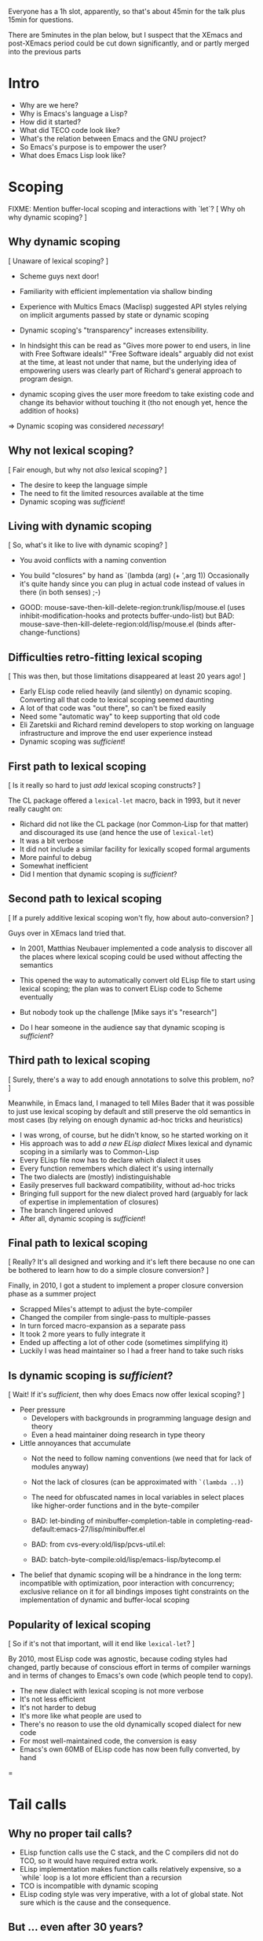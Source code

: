 Everyone has a 1h slot, apparently, so that's about 45min for the talk
plus 15min for questions.

There are 5minutes in the plan below, but I suspect that the XEmacs and
post-XEmacs period could be cut down significantly, and or partly merged
into the previous parts

* Intro
- Why are we here?
- Why is Emacs's language a Lisp?
- How did it started?
- What did TECO code look like?
- What's the relation between Emacs and the GNU project?
- So Emacs's purpose is to empower the user?
- What does Emacs Lisp look like?
  
* Scoping

FIXME: Mention buffer-local scoping and interactions with `let`?
[ Why oh why dynamic scoping? ]

** Why dynamic scoping

[ Unaware of lexical scoping? ]

- Scheme guys next door!
- Familiarity with efficient implementation via shallow binding
- Experience with Multics Emacs (Maclisp) suggested API styles
  relying on implicit arguments passed by state or dynamic scoping
- Dynamic scoping's "transparency" increases extensibility.
- In hindsight this can be read as "Gives more power to end users, in line
  with Free Software ideals!"  "Free Software ideals" arguably did not exist
  at the time, at least not under that name, but the underlying idea of
  empowering users was clearly part of Richard's general approach to
  program design.

- dynamic scoping gives the user more freedom to take existing code and
  change its behavior without touching it (tho not enough yet, hence the
  addition of hooks)

=> Dynamic scoping was considered /necessary/!

** Why not lexical scoping?

[ Fair enough, but why not /also/ lexical scoping? ]

- The desire to keep the language simple
- The need to fit the limited resources available at the time
- Dynamic scoping was /sufficient/!

** Living with dynamic scoping

[ So, what's it like to live with dynamic scoping?  ]

- You avoid conflicts with a naming convention
- You build "closures" by hand as `(lambda (arg) (+ ',arg 1))
  Occasionally it's quite handy since you can plug in actual code instead
  of values in there (in both senses) ;-)

- GOOD: mouse-save-then-kill-delete-region:trunk/lisp/mouse.el
        (uses inhibit-modification-hooks
         and protects buffer-undo-list)
  but BAD: mouse-save-then-kill-delete-region:old/lisp/mouse.el
        (binds after-change-functions)

** Difficulties retro-fitting lexical scoping

[ This was then, but those limitations disappeared at least 20 years ago! ]

- Early ELisp code relied heavily (and silently) on dynamic scoping.
  Converting all that code to lexical scoping seemed daunting
- A lot of that code was "out there", so can't be fixed easily
- Need some "automatic way" to keep supporting that old code
- Eli Zaretskii and Richard remind developers to stop working on
  language infrastructure and improve the end user experience instead
- Dynamic scoping was /sufficient/!

** First path to lexical scoping

[ Is it really so hard to just /add/ lexical scoping constructs? ]

The CL package offered a ~lexical-let~ macro, back in 1993, but it never
really caught on:
- Richard did not like the CL package (nor Common-Lisp for that matter)
  and discouraged its use (and hence the use of ~lexical-let~)
- It was a bit verbose
- It did not include a similar facility for lexically scoped formal arguments
- More painful to debug
- Somewhat inefficient
- Did I mention that dynamic scoping is /sufficient/?

** Second path to lexical scoping

[ If a purely additive lexical scoping won't fly, how about auto-conversion? ]

Guys over in XEmacs land tried that.

- In 2001, Matthias Neubauer implemented a code analysis to
  discover all the places where lexical scoping could be used without
  affecting the semantics

- This opened the way to automatically convert old ELisp file to start using
  lexical scoping; the plan was to convert ELisp code to Scheme eventually

- But nobody took up the challenge
  [Mike says it's "research"]

- Do I hear someone in the audience say that dynamic scoping is /sufficient/?

** Third path to lexical scoping

[ Surely, there's a way to add enough annotations to solve this problem, no? ]

Meanwhile, in Emacs land, I managed to tell Miles Bader that it was possible
to just use lexical scoping by default and still preserve the old semantics
in most cases (by relying on enough dynamic ad-hoc tricks and heuristics)

- I was wrong, of course, but he didn't know, so he started working on it
- His approach was to add /a new ELisp dialect/
  Mixes lexical and dynamic scoping in a similarly was to Common-Lisp
- Every ELisp file now has to declare which dialect it uses
- Every function remembers which dialect it's using internally
- The two dialects are (mostly) indistinguishable
- Easily preserves full backward compatibility, without ad-hoc tricks
- Bringing full support for the new dialect proved hard
  (arguably for lack of expertise in implementation of closures)
- The branch lingered unloved
- After all, dynamic scoping is /sufficient/!

** Final path to lexical scoping

[ Really?  It's all designed and working and it's left there because no one
  can be bothered to learn how to do a simple closure conversion?  ]

Finally, in 2010, I got a student to implement a proper closure conversion
phase as a summer project
- Scrapped Miles's attempt to adjust the byte-compiler
- Changed the compiler from single-pass to multiple-passes
- In turn forced macro-expansion as a separate pass
- It took 2 more years to fully integrate it
- Ended up affecting a lot of other code (sometimes simplifying it)
- Luckily I was head maintainer so I had a freer hand to take such risks

** Is dynamic scoping is /sufficient/?

[ Wait! If it's /sufficient/, then why does Emacs now offer lexical scoping? ]

- Peer pressure
  - Developers with backgrounds in programming language design and theory
  - Even a head maintainer doing research in type theory

- Little annoyances that accumulate
  - Not the need to follow naming conventions (we need that for lack of
    modules anyway)
  - Not the lack of closures (can be approximated with ~`(lambda ..)~)
  - The need for obfuscated names in local variables in select places like
    higher-order functions and in the byte-compiler

  - BAD: let-binding of minibuffer-completion-table in
       completing-read-default:emacs-27/lisp/minibuffer.el

  - BAD: from cvs-every:old/lisp/pcvs-util.el:

  - BAD: batch-byte-compile:old/lisp/emacs-lisp/bytecomp.el

- The belief that dynamic scoping will be a hindrance in the long term:
  incompatible with optimization, poor interaction with concurrency;
  exclusive reliance on it for all bindings imposes tight constraints on
  the implementation of dynamic and buffer-local scoping

** Popularity of lexical scoping

[ So if it's not that important, will it end like ~lexical-let~? ]

By 2010, most ELisp code was agnostic, because coding styles had changed,
partly because of conscious effort in terms of compiler warnings and
in terms of changes to Emacs's own code (which people tend to copy).
- The new dialect with lexical scoping is not more verbose
- It's not less efficient
- It's not harder to debug
- It's more like what people are used to
- There's no reason to use the old dynamically scoped dialect for new code
- For most well-maintained code, the conversion is easy
- Emacs's own 60MB of ELisp code has now been fully converted, by hand

=
* Tail calls

** Why no proper tail calls?

- ELisp function calls use the C stack, and the C compilers did not do TCO,
  so it would have required extra work.
- ELisp implementation makes function calls relatively expensive,
  so a `while` loop is a lot more efficient than a recursion
- TCO is incompatible with dynamic scoping
- ELisp coding style was very imperative, with a lot of global state.
  Not sure which is the cause and the consequence.

** But ... even after 30 years?

- Indeed, now that we have lexical scoping TCO is an option
- Coding style is less imperative
- But the other points still hold
- 30 years of dynamic scoping and no-TCO have shaped the coding style,
  so on existing code TCO brings no benefit
- "non-self-TCO" would negatively affect the debugger's backtraces
- If it's only an opportunistic optimization,
  code cannot rely on it, so style won't change.
- But if it's guaranteed, then it imposes an extra burden on current and
  future implementations.  How do you define "self-TCO"?

** So ... never?

- Patches have been submitted several time for the byte-compiler.
- Long discussions, several times.
- It's never been completely ruled out, but it never convinced either:
  The immediate gain is small at best, and noone has bothered yet
  to provide TCO for the ELisp interpreter, so it always falls into
  the "opportunistic optimization" trap.
- In Emacs-28 `cl-labels` circumvents this by doing self-TCO during
  macro-expansion.  The main purpose is to provide a reasonably efficient
  implementation of Scheme's `named-let`.
  Doing it via macroexpansion ensures it applies to all backends
  (interpreter, byte-compiler, you nameit), so source code can rely on it.
  "Classical" TCO would only make `named-let` work with a finite stack, but
  it would still run slow because of the overhead of a function call.

** So you don't care about safe for space?

- I've completely let down my thesis advisor, indeed.
- But not to worry: it's much worse than that.  The conservative stack
  scanning already breaks space safety, and to add insult to injury, the
  construction of closures in the interpreter captures the complete
  environment rather than only the free variables!

=
* Modules

** So, XXI century and no modules, eh?

- Of course, they were absent at first, to keep the system simple
- Richard does not like Common-Lisp's package system
- Dynamic-scoping imposes a naming convention, so in practice we
  do have some poor man's namespace mechanism in place
- More than 100MB of ELisp code says this works

EXAMPLE: isearch-mb

** OK, it works, but there are other ways, no?

- Indeed, and there have been many attempts to add such things to ELisp:
  names.el
  nameless.el
  ...
- Lots of long discussions

** And?

- The benefit is unclear.
- There are some downsides:
  - Of course the added complexity
    Not so much in the language implementation but in the documentation,
    and the surrounding tooling.  Currently you can use `grep` or
    even duckduckgo to find uses or definitions of ELisp functions and
    variables!
  - The cost of retrofitting a namespace mechanism onto those 100MB
    is fairly high.
- The most workable solution appears to be a very lightweight and
  simplistic/lexical one which is compatible with the current naming
  convention, so we can start using with existing code without any change.

=
* Stefan

Important things:
- opaque (XEmacs-vs-Emacs approach to GC/pdump and redisplay)
- user-power (Free Software, language powerful, language accessible, hooks)

Mike prepares:
- an implementation language rather than an extension language
- macros

Stef prepares:
- dynamic scoping
- tail calls & modules (what would bob harper say?)

** Background              10min

*** Emacs                   8min
- TECO Emacs => Multics Emacs => Gosling Emacs => GNU Emacs
- ELisp designed as the implementation language of Emacs
- Free Software philosophy embodied in the design
- Development model
  - During TECO Emacs => early GNU Emacs
  - Around Emacs-19 (schism and such)
  - in XEmacs
  - in Emacs≥21

*** Early language design   2min
- maclisp
- mocklisp

** Base ELisp              10min

*** "Normal" language       5min
- scoping
- macros
- absence of records/structs/...
- non-local exits

*** Emacs-specific          5min
- hooks
- docstrings
- interactive functions
- strings
- buffer-local vars
- I/O

** Implementation          10min
*** code
- byte-code
- bootstrap
- debugging
- profiling
- jit
- tail calls
*** data
- overview
- stack scanning
- tag bits
- vectors
- weak pointers
- incremental GC
- dumping

** XEmacs period           10min
- events&keymaps
- characters
- ffi
- aliases
- unicode
- bignums
- specifiers
- performance improvements
- Custom

** post-XEmacs             10min
- lexical scoping
- cl-lib
- pattern matching
- gv
- OO
- generators
- concurrency
- inline functions
- modules or lack thereof

** Conclusion               5min
- macros allow "wild" experimentation and domain-specific extensions
- simple core, with conservative evolution

* Mike

Issues:

- When to do "Stefan = Emacs, Mike = XEmacs"?
- How much of the Emacs vs. XEmacs history?
- Where to put free software ideals?

** Steele + Stallman: TECO => Emacs keybindings

Reenact the original scene.

** Lisp overview

Come from TECO language.

Then have a conversation.

"Obscure PL" vs. Scheme (academic) / Lua (didn't exist) / Python
(didn't exist) / Tcl (didn't exist) / JavaScript (haha)

** Dynamic binding: What is it good for?

Stefan can show what dynamic binding is good for.

Mike's a Schemer, so likes static binding -> early work in XEmacs.

Stefan: "So where is it now?"

Mike: "Research!"

Stefan: "Static scoping in Emacs implemented."

Mike: "Boring! What do you do for a day job?"

** Macros


** XEmacs vs. Emacs

Mike: It's 1990, Emacs is dead. ...

Mike: "We did this 20 years ago."
Stefan: "But look where we got without it."

- opaque datatypes
- portable dumper
- incremental GC vs. "we turn off the message"

** What's Next

"But isn't Emacs dead, given how old it is?"

Stefan can tell the native-codee story, Mike can complain.

** Free Software

Empowerment / Accessibility / Free Software

# SM: I'm worried this is getting too much into promoting Free Software
# and leaving "history of ELisp" pretty far in the background

M: So Stefan, I noticed when we were working on the paper, you use
*only* free software, right?

S: Right.

M: Isn't that pretty extreme?

S: ...

M: What does Emacs Lisp have to do with these goals?

S: Well, the central goal of Free Software is to free users from the
restrictions of commercial software.

M: What do you mean restrictions?  Can't I just buy any piece of
software I want?

S: As long as that piece of software is Microsoft Office or SAP.

M: That seems to be what a lot of people want.

S: But it seems a waste of computers, the most adaptable machine in
human history, to only be used in a couple of ways.

# SM: Here you seem to say you understand the power of Free Software
# already, even though the rest of the conversation seems to be about me
# trying to convince you still.
M: Yeah, well, I work on a lot of digital-transformation projects, and
boy are people not served by stock software when that happens.  So I
understand how Emacs Lisp, being the language of Emacs, empowers
programmers to configure their IDE.

S: What do you use for e-mail, Mike?

M: Gnus in Emacs.

S: How do you organize your daily work?

M: org-mode in Emacs.

S: How do you write letters?

M: AUC-TeX in Emacs.

S: How does your administrative assistant write letters?

M: AUC-TeX in Emacs.

S: Now, other people in your office use Emacs, right?  Are their
setups all like yours?

M: No, they're completely different.

S: So Emacs - and Emacs Lisp - has empowered all of these people to
have a productivity tool that fits their needs.  Could that have been
achieved by just setting a bunch of configuration options?

M: No, there's a bunch of code in my init.el.

S: Get the point?

M: Yeah.  But it's still a restricted set of applications, right?
"Things that require an editor."

S: Well, at one point, German air-traffic control was running in Emacs
Lisp.

M: Was that a good thing?

S: Well, if you read it up, it really enabled folks on a clunky VMS
system to do high-level programming.  In one of the better-debugged
runtimes available.

M: But what if there'd been a bug in that runtime - with commercial
software, you can call support, and they'll fix the bug.

S: Ever tried that?

M: I was being sarcastic.  So with free software, you have what I
guess you'd call a fighting chance: If you can't fix a problem
yourself, you can hire somebody to do it.

I'll still point out that Emacs is mostly a tool for experts.  I'm
running a software company, we're all computer people.  When Stallman
founded the GNU project, he did it to empower users, but when he said
"user" he really meant "people who hang out at MIT lab".

S: If you look at the Emacs Lisp manual, you'll see that it's written
for programmer newbies.

M: Yeah, well´, I guess he was envisioning a future where more people
would routinely program.  That never happened.

S: None of Stallman's fault.  At least he tried, and if you're a user,
you at least have that chance you mentioned.
 

** XEmacs and Emacs

M: Hi, I'm XEmacs.  I'm glad you noobs finally figured out how to do
portable image dumping.  We did that 20 years ago.

S: But then you fell asleep at some point.

M: Yeah, well I fell asleep waiting for the GC in Emacs.  We have an
incremental GC.  You just turned off the message that tells users
Emacs Lisp is GCing.

S: You just had one of your students do the work on that one for
free.  You could have told him to do it in Emacs instead.

M: No, I couldn't.  Because you didn't have portable image dumping
figured out.

S: What does that have to do with it?

M: The portable dumper works from a uniform description of the object
layout.  The XEmacs GC uses the same uniform description to do pointer
tracing.  You have that now, right?

S: FIXME Stefan

M: Why didn't you implement that earlier?

S: FIXME Stefan

M: So what you're saying is that Emacs's internal architecture still
sucks, after all these years.

S: At least we're still around.  And speaking of architecture, we have
static scoping now, which you failed at.

M: At least we had data abstraction.

S: What is that supposed to mean?

M: You still use lists for keymaps, right?

S: Yeah, you have a problem with that?

M: Well, you invite people to just use list functions on keymaps,
breaking any abstractions you might have in place.  That means you can
never change the format.

S: Well, we *did* change the format a bunch of times.

M: And how did that go?

S: So how did you fix this problem in XEmacs?

M: XEmacs, from the beginning, had more *opaque* datatypes which you
could only manipulate using specific functions for that datatype.
Keymaps are an example.  This way, we can change the underlying
implementation without changing the interface.

S: Is that the reason you forked from Emacs?

M: No, that was because a company named Lucid needed a more advanced
version of Emacs for one of their products.  That version was supposed
to be Emacs 19, but it didn't come out for like forever.  So Lucid
made their own version.  It was called Lucid Emacs originally.

S: So it seems you did a bunch of things right technologically but
couldn't hold it together long enough.

M: Yup.  Fun times, though.

S: By the way, Mike - the Clojure folks seem to be doing the same -
expressing everything in terms of the built-in data types like lists
and vectors and maps, instead of defining new ones.

M: Yup.  Same mistake there.

